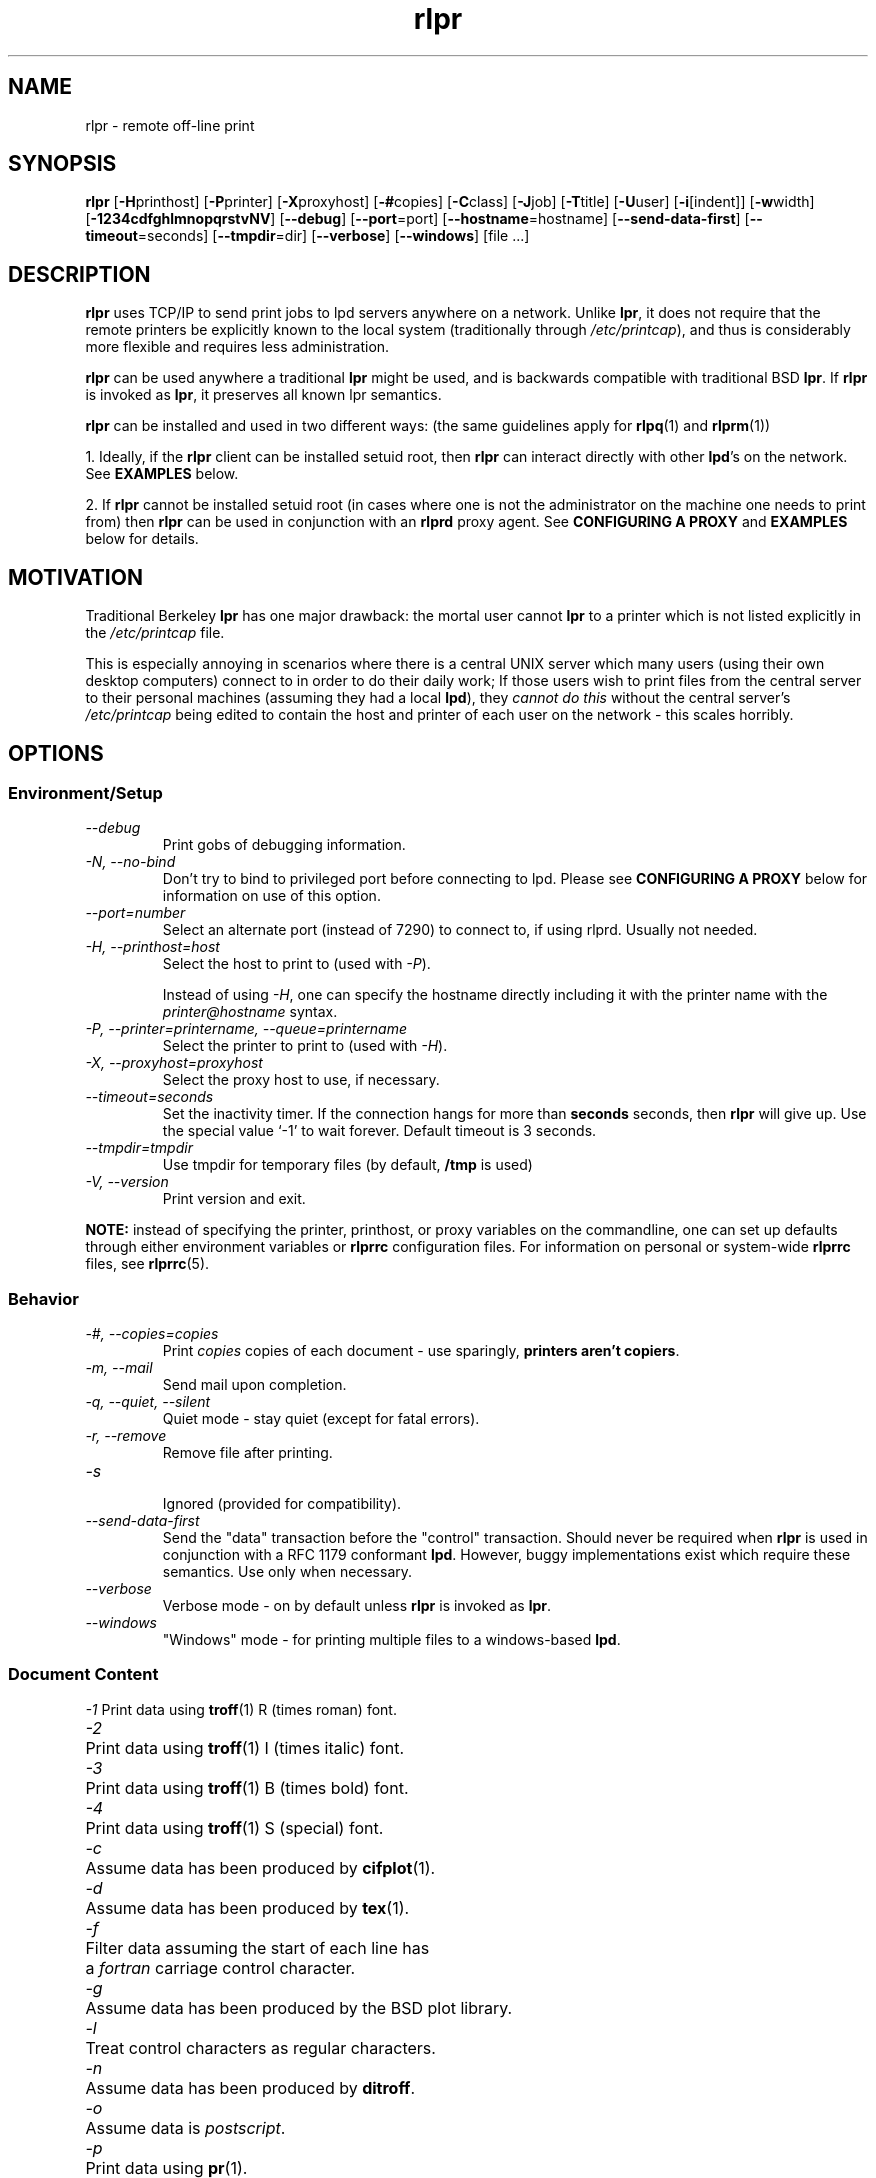 .\" SCCS "@(#)rlpr.1	1.3	01/01/02 meem"
.TH rlpr 1 "2000/12/30" "rlpr 2.04" "UNIX Reference Manual"
.SH NAME
rlpr \- remote off-line print
.SH SYNOPSIS
\fBrlpr\fP [\fB-H\fPprinthost] [\fB-P\fPprinter] [\fB-X\fPproxyhost]
[\fB-#\fPcopies] [\fB-C\fPclass] [\fB-J\fPjob] [\fB-T\fPtitle] [\fB-U\fPuser]
[\fB-i\fP[indent]] [\fB-w\fPwidth] [\fB-1234cdfghlmnopqrstvNV\fP]
[\fB--debug\fP]
[\fB--port\fP=port]
[\fB--hostname\fP=hostname]
[\fB--send-data-first\fP]
[\fB--timeout\fP=seconds]
[\fB--tmpdir\fP=dir]
[\fB--verbose\fP]
[\fB--windows\fP]
[file ...]
.SH DESCRIPTION
\fBrlpr\fP uses TCP/IP to send print jobs to lpd servers anywhere on
a network.  Unlike \fBlpr\fP, it does not require that the remote printers
be explicitly known to the local system (traditionally through
\fI/etc/printcap\fR), and thus is considerably more flexible and
requires less administration.
.PP
\fBrlpr\fP can be used anywhere a traditional \fBlpr\fP might be used,
and is backwards compatible with traditional BSD \fBlpr\fP.  If
\fBrlpr\fP is invoked as \fBlpr\fP, it preserves all known lpr
semantics.
.PP
\fBrlpr\fP can be installed and used in two different ways:  (the
same guidelines apply for \fBrlpq\fP(1) and \fBrlprm\fP(1))
.PP
1. Ideally, if the \fBrlpr\fP client can be installed setuid root,
then \fBrlpr\fP can interact directly with other \fBlpd\fP's on the
network.  See \fBEXAMPLES\fP below.
.PP
2. If \fBrlpr\fP cannot be installed setuid root (in cases where one
is not the administrator on the machine one needs to print from) then
\fBrlpr\fP can be used in conjunction with an \fBrlprd\fP proxy
agent. See  \fPCONFIGURING A PROXY\fP and \fB EXAMPLES\fP below
for details.
.SH MOTIVATION
Traditional Berkeley \fBlpr\fP has one major drawback: the mortal user
cannot \fBlpr\fP to a printer which is not listed explicitly in the
\fI/etc/printcap\fR file.
.PP		
This is especially annoying in scenarios where there is a central UNIX
server which many users (using their own desktop computers) connect to
in order to do their daily work; If those users wish to print files
from the central server to their personal machines (assuming they had
a local \fBlpd\fP), they \fIcannot do this\fR without the central
server's \fI/etc/printcap\fR being edited to contain the host and
printer of each user on the network \- this scales horribly.
.SH OPTIONS
.PP
.SS Environment/Setup
.TP
.I      \-\-debug
Print gobs of debugging information.
.TP
.I \-N, \-\-no-bind
Don't try to bind to privileged port before connecting to lpd.  Please 
see \fBCONFIGURING A PROXY\fP below for information on use 
of this option.
.TP
.I      \-\-port=number
Select an alternate port (instead of 7290) to connect to, if using
rlprd.  Usually not needed.
.TP
.I \-H, \-\-printhost=host
Select the host to print to (used with \fI-P\fR).

Instead of using \fI-H\fR, one can specify the hostname directly
including it with the printer name with the \fIprinter@hostname\fR
syntax.
.TP
.I \-P, \-\-printer=printername, \-\-queue=printername
Select the printer to print to (used with \fI-H\fR).
.TP
.I \-X, \-\-proxyhost=proxyhost
Select the proxy host to use, if necessary.
.TP
.I \-\-timeout=seconds
Set the inactivity timer.  If the connection hangs for more than
\fBseconds\fP seconds, then \fBrlpr\fP will give up.  Use the special
value `-1' to wait forever.  Default timeout is 3 seconds.
.TP
.I \-\-tmpdir=tmpdir
Use tmpdir for temporary files (by default, \fB/tmp\fP is used)
.TP
.I \-V, \-\-version
Print version and exit.
.PP
.fi
\fBNOTE:\fP instead of specifying the printer, printhost, or proxy
variables on the commandline, one can set up defaults through either
environment variables or \fBrlprrc\fP configuration files.  For
information on personal or system-wide \fBrlprrc\fP files, see
\fBrlprrc\fP(5).
.SS Behavior
.TP
.I \-#, \-\-copies=copies
Print \fIcopies\fR copies of each document \- use sparingly,
\fBprinters aren't copiers\fP.
.TP
.I \-m, \-\-mail
Send mail upon completion.
.TP
.I \-q, \-\-quiet, \-\-silent
Quiet mode \-\ stay quiet (except for fatal errors).
.TP
.I \-r, \-\-remove
Remove file after printing.
.TP
.I \-s
.br
Ignored (provided for compatibility).
.TP
.I \-\-send\-data\-first
Send the "data" transaction before the "control" transaction.  Should
never be required when \fBrlpr\fP is used in conjunction with a RFC
1179 conformant \fBlpd\fP.  However, buggy implementations exist which 
require these semantics.  Use only when necessary.
.TP
.I \-\-verbose
Verbose mode \- on by default unless \fBrlpr\fP is invoked as \fBlpr\fP.
.TP
.I \-\-windows
"Windows" mode \- for printing multiple files to a
windows-based \fBlpd\fP.
.fi
.SS Document Content
.ta \w'1234'u
.nf
\fI\-1\fR	 Print data using \fBtroff\fP(1) R (times roman) font.
\fI\-2\fR	 Print data using \fBtroff\fP(1) I (times italic) font.
\fI\-3\fR	 Print data using \fBtroff\fP(1) B (times bold) font.
\fI\-4\fR	 Print data using \fBtroff\fP(1) S (special) font.
\fI\-c\fR	 Assume data has been produced by \fBcifplot\fP(1).
\fI\-d\fR	 Assume data has been produced by \fBtex\fP(1).
\fI\-f\fR	 Filter data assuming the start of each line has
	a \fIfortran\fR carriage control character.
\fI\-g\fR	 Assume data has been produced by the BSD plot library.
\fI\-l\fR	 Treat control characters as regular characters.
\fI\-n\fR	 Assume data has been produced by \fBditroff\fP.
\fI\-o\fR	 Assume data is \fIpostscript\fR.
\fI\-p\fR	 Print data using \fBpr\fP(1).
\fI\-t\fR	 Assume data has been produced by \fBtroff\fP(1).
\fI\-v\fR	 Assume the data contains a raster image.
.fi
.SS Document Format
.TP
.I \-i, \-\-indent=[cols]
Indent output by \fIcols\fR columns (8 by default).
.TP
.I \-h, \-\-no-burst
Do not print burst (banner) page.
.TP
.I \-w, \-\-width=width
Use \fIwidth\fR for page width when using \fBpr\fP(1).
.TP
.I \-C, \-\-class=class
Use \fIclass\fR for the class name on burst page instead of
the local system name.
.TP
.I \-J,  \-\-job=jobname
Use \fIjobname\fR for the job name on burst page instead of
the first filename in the job.
.TP
.I \-T, \-\-title=title
Use \fItitle\fR for the title when using \fBpr\fP(1)
instead of the current filename.
.TP
.I \-U, \-\-user=username
Use \fIusername\fR for the user name on burst page instead
of the actual username.
.TP
.I \-\-hostname=hostname
Use \fIhostname\fR for the hostname on the burst page instead of
the local system name.
.fi
.SS OS-Specific Extensions
See \fBOS-SPECIFIC EXTENSIONS\fR below for details on these
options.
.TP
.I \-\-ext=os \-\-extension=os
Interpret the arguments passed to \fI\-\-extargs\fR as if on operating 
system \fIos\fR.  Currently, \fIos\fR must be either \fIhpux\fR or
\fInone\fR.
.TP
.I \-\-extargs="args"
Change behavior according to OS-specific arguments listed in
\fIargs\fR.
.br
.SH "CONFIGURING A PROXY"
In situations where the \fBrlpr\fP client cannot be installed setuid
root, \fBrlpr\fP often cannot directly talk to an \fBlpd\fP because
most \fBlpd\fP's require that requests come from privileged
ports. Unfortunately, \fBrlpr\fP cannot "come from a privileged port"
without having superuser status.
.br
\fBThe privileged port requirement is part of RFC 1179.\fP

That said, some \fBlpd\fP's, most notably some of the ones which have
shipped with \fBWindows NT\fP, \fBSolaris\fP, and \fBNCRunix\fP, do
not require requests to come from a privileged port.  Before going
through the work of configuring a proxy, you should make sure one is
required for your situation.  You can check by trying to run
\fBrlpr\fP: if it is successful in spooling the job, you do not need
to install \fBrlpr\fP setuid root.  You should then pass the \fI\-N\fR
(or the more verbose \fI\-\-no-bind\fR) to \fBrlpr\fP in the future to
suppress \fBrlpr\fP's warning messages.

\fBIf your situation does not require a privileged port, do not use
one.\fP You can explicitly request a regular port, even when
\fBrlpr\fP has been installed setuid root, by using the
\fI\-\-no-bind\fR option.  This is a good idea because there are only
11 privileged ports that the RFC allows.  This ends up having the
practical implication of limiting your print requests to about 11 per
every 3 minutes, which is often unacceptable.

The rest of this section assumes that \fBrlpr\fP cannot be installed
setuid root in your situation, and that a remote \fBlpd\fP requires
\fBrlpr\fP connect to it from a privileged port.  It requires that you
or someone you know has root access to another machine the network, so
that you can use a \fBproxy\fP, known as \fBrlprd\fP, to get around
the problem.
.PP
\fBrlprd\fP works by taking \fBlpd\fP requests on a non-privileged port,
mapping them to a privileged port, and sending them out to the real
\fBlpd\fP. The proxy and the lpd \fBneed not be on the same
machine\fP. 
.PP
In the scenario provided in the motivation, if each user had root
access on his own machine, it would be optimal for the user to start
\fBrlprd\fP up on his own machine, in which case the proxy and the
printhost are the same machine.  The user would additionally have to
make sure his own machine was listed in his local
\fI/etc/hosts.lpd\fR so that his \fBlpd\fP would accept connections
from his \fBrlprd\fP.
.PP
However, if the machine the user wants to print to is not running
unix (but is running an \fBlpd\fP) (i.e. Windows, WinNT, etc) -- Then
that user can configure his \fBlpd\fP to accept connections from
an \fBrlprd\fP running somewhere on the network, and use that
\fBrlprd\fP as a proxy for \fBrlpr\fP.
.PP
For more on this mess, see \fBrlprd\fP(8).
.SH EXAMPLES
.TP
WITHOUT A PROXY  (rlpr is setuid root)
.PP
sun% \fBrlpr --printer=hp4l@foo.bar.org foo.c\fP
.PP
prints \fBfoo.c\fP to the printer \fBhp4l\fP on the host
\fBfoo.bar.org\fP (assuming foo.bar.org has been
configured to accept print requests from host \fBsun\fP in its
\fI/etc/hosts.lpd\fR).
.PP
sun% \fBwho | rlpr --printer=hp4l@foo.bar.org\fP
.PP
prints the output of \fBwho\fP(1) to the printer \fBhp4l\fP on the
host \fBfoo.bar.org\fP.
.TP
WITH A PROXY  (rlpr is a normal program)
.PP
sun% \fBrlpr -Xfoo.bar.org --printer=hp4l@foo.bar.org foo.c\fP
.PP
prints \fBfoo.c\fP to the printer \fBhp4l\fP on the host
\fBfoo.bar.org\fP using \fBfoo.bar.org\fP as a proxyhost. Under this
configuration, foo.bar.org needs to be configured to accept print
requests from the proxy (itself) and \fBnot from sun\fP. In situations
where the proxy and the printhost are not the same machine, this can
lead to some security holes due to the original lameness of berkeley
\fBlpd\fP's host-based security.
.PP
\fBNOTE:\fP if a proxyhost isn't specified anywhere, \fBrlpr\fP
assumes one isn't necessary.
.SH "OS-SPECIFIC EXTENSIONS"
Some vendors have added features to their BSD-based \fBlpr\fP
products, which are upwardly compatible with \fBlpr\fP but
incompatible with one another.  To support these extensions,
\fBrlpr\fP allows the user to indicate what operating system to
emulate and provide a string of OS-specific options, either through 
commandline arguments or environment variables.
.PP
Note that for correct operation, these extensions should be only used
when interoperating with an \fBlpd\fP provided by the vendor for the
indicated operating system.
.SH "ENVIRONMENT VARIABLES"
The following environment variables are used by \fBrlpr\fP:
.TP
.B RLPR_EXTENSION
Specifies the operating system to interpret OS-specific arguments
relative to.
.TP
.B RLPR_EXTARGS
Specifies the OS-specific arguments.
.TP
.B RLPR_PRINTHOST
Specifies the default host to print to.
.TP
\fBPRINTER\fP or \fBLPDEST\fP
Specifies a default printer (printqueue) to use.
.br
First \fBPRINTER\fP is consulted, then \fBLPDEST\fP.

Note that one can also specify the host to print to by setting
printer to be \fIprinter@hostname\fR.  This may be more convenient
than setting \fBRLPR_PRINTHOST\fP, but will confuse the traditional
BSD print commands.
.TP
\fBRLPR_PROXYHOST\fP
Specifies a proxy host to use, if necessary.
.TP
.B RLPR_CONFDIR
.br
If \fBRLPR_CONFDIR\fP is set, it is the directory containing the
system-wide \fBrlprrc\fP file.  By default, \fB/etc\fP is used.
.TP
.B TMPDIR
.br
If \fBTMPDIR\fP is set, it is used for temporary files.  By default, 
\fB/tmp\fP is used.
.PP
.SH FILES
.nf
.ta \w'123456789012345678'u
~/.rlprrc	Personal printer/host database
$TMPDIR/cf*	Temporary control files on local machine
$TMPDIR/df*	Temporary data file for jobs from stdin
/var/spool/*/cf*	Temporary control files on printhost
/var/spool/*/df*	Temporary data files on printhost
/etc/hosts.lpd	Host-based security on printhost
/etc/passwd	Personal identification
/etc/rlprrc	System-wide printer/host database (by default)
.fi
.SH "SEE ALSO"
\fBrlpq\fP(1), \fBrlprm\fP(1), \fBrlprd\fP(8), \fBrlprrc\fP(5), \fBlpr\fP(1)
.SH AUTHOR
meem <meem@gnu.org>
.SH "BUGS / LIMITATIONS"
Some evil applications have \fBlpr\fP hardcoded into them.
